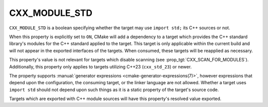 CXX_MODULE_STD
--------------

.. versionadded:: 3.30

``CXX_MODULE_STD`` is a boolean specifying whether the target may use
``import std;`` its C++ sources or not.

When this property is explicitly set to ``ON``, CMake will add a dependency to
a target which provides the C++ standard library's modules for the C++
standard applied to the target. This target is only applicable within the
current build and will not appear in the exported interfaces of the targets.
When consumed, these targets will be reapplied as necessary.

.. note:

   Similar to the introduction of :prop:`CXX_SCAN_FOR_MODULES`, this property
   defaults to _not_ adding ``import std`` support to targets using
   ``cxx_std_23`` without an explicit request in order to preserve existing
   behavior for projects using C++23 without ``import std``. A future policy
   to change the default behavior is expected once the feature sees wider
   usage.

This property's value is not relevant for targets which disable scanning (see
:prop_tgt:`CXX_SCAN_FOR_MODULES`). Additionally, this property only applies to
targets utilizing C++23 (``cxx_std_23``) or newer.

The property supports
:manual:`generator expressions <cmake-generator-expressions(7)>`, however
expressions that depend upon the configuration, the consuming target, or the
linker language are not allowed. Whether a target uses ``import std`` should
not depend upon such things as it is a static property of the target's source
code.

Targets which are exported with C++ module sources will have this property's
resolved value exported.
